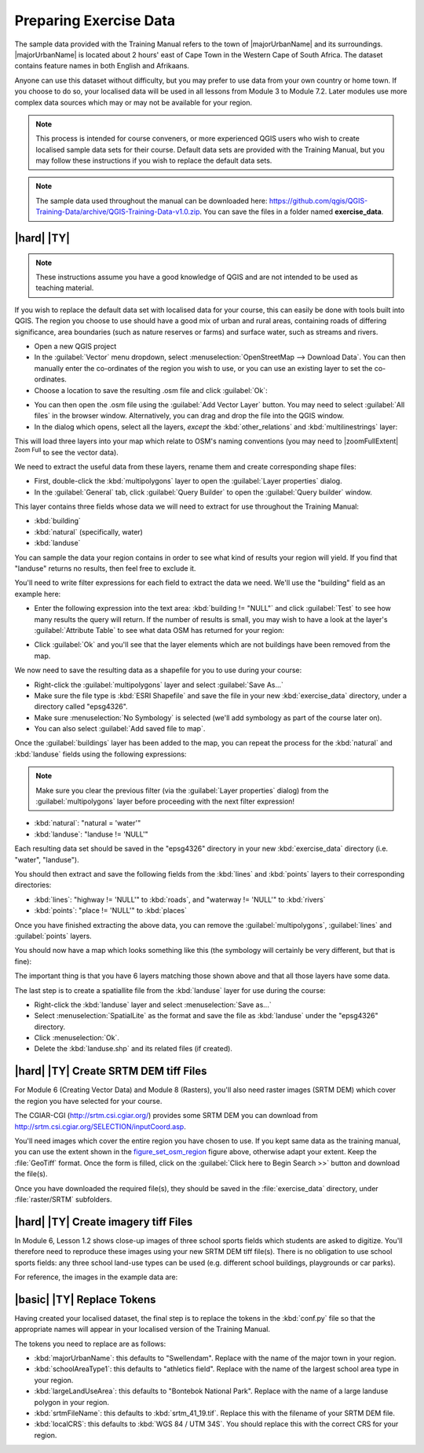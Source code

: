 Preparing Exercise Data
=======================

The sample data provided with the Training Manual refers to the town of
|majorUrbanName| and its surroundings. |majorUrbanName| is located about 2 hours' east of
Cape Town in the Western Cape of South Africa. The dataset contains feature
names in both English and Afrikaans.

Anyone can use this dataset without difficulty, but you may prefer to use data
from your own country or home town. If you choose to do so, your localised
data will be used in all lessons from Module 3 to Module 7.2. Later modules use
more complex data sources which may or may not be available for your region.

.. note:: This process is intended for course conveners, or more experienced
  QGIS users who wish to create localised sample data sets for their course.
  Default data sets are provided with the Training Manual, but you may follow
  these instructions if you wish to replace the default data sets.

.. note:: The sample data used throughout the manual can be downloaded here:
   https://github.com/qgis/QGIS-Training-Data/archive/QGIS-Training-Data-v1.0.zip.
   You can save the files in a folder named **exercise_data**.


|hard| |TY|
--------------------------------------------------------------------------------

.. note:: These instructions assume you have a good knowledge of QGIS and are
  not intended to be used as teaching material.

If you wish to replace the default data set with localised data for your course,
this can easily be done with tools built into QGIS. The region you choose to use
should have a good mix of urban and rural areas, containing roads of differing
significance, area boundaries (such as nature reserves or farms) and surface
water, such as streams and rivers.

* Open a new QGIS project
* In the :guilabel:`Vector` menu dropdown, select
  :menuselection:`OpenStreetMap --> Download Data`. You can then manually enter the
  co-ordinates of the region you wish to use, or you can use an existing layer
  to set the co-ordinates.
* Choose a location to save the resulting .osm file and click :guilabel:`Ok`:

.. _figure_set_osm_region:

.. image:: img/set_osm_region.png
   :align: center

* You can then open the .osm file using the :guilabel:`Add Vector Layer` button.
  You may need to select :guilabel:`All files` in the browser window.
  Alternatively, you can drag and drop the file into the QGIS window.
* In the dialog which opens, select all the layers, *except* the
  :kbd:`other_relations` and :kbd:`multilinestrings` layer:

.. _figure_select_osm_layers:

.. image:: img/select_osm_layers.png
   :align: center

This will load three layers into your map which relate to OSM's naming
conventions (you may need to |zoomFullExtent| :sup:`Zoom Full` to see the
vector data).

.. _figure_osm_data_loaded:

.. image:: img/osm_data_loaded.png
   :align: center

We need to extract the useful data from these layers, rename them
and create corresponding shape files:

* First, double-click the :kbd:`multipolygons` layer to open the
  :guilabel:`Layer properties` dialog.
* In the :guilabel:`General` tab, click :guilabel:`Query Builder` to open the
  :guilabel:`Query builder` window.

This layer contains three fields whose data we will need to extract for use
throughout the Training Manual:

* :kbd:`building`
* :kbd:`natural` (specifically, water)
* :kbd:`landuse`

You can sample the data your region contains in order to see what kind of
results your region will yield. If you find that "landuse" returns no results,
then feel free to exclude it.

You'll need to write filter expressions for each field to extract the data we
need. We'll use the "building" field as an example here:

* Enter the following expression into the text area:
  :kbd:`building != "NULL"` and click :guilabel:`Test` to see how many results
  the query will return. If the number of results is small, you may wish to
  have a look at the layer's :guilabel:`Attribute Table` to see what data OSM
  has returned for your region:

.. image:: img/building_query_builder.png
   :align: center

* Click :guilabel:`Ok` and you'll see that the layer elements which are not
  buildings have been removed from the map.

We now need to save the resulting data as a shapefile for you to use during your
course:

* Right-click the :guilabel:`multipolygons` layer and select
  :guilabel:`Save As...`
* Make sure the file type is :kbd:`ESRI Shapefile` and save the file in your
  new :kbd:`exercise_data` directory, under a directory called "epsg4326".
* Make sure :menuselection:`No Symbology` is selected (we'll add symbology as
  part of the course later on).
* You can also select :guilabel:`Add saved file to map`.

Once the :guilabel:`buildings` layer has been added to the map, you can repeat
the process for the :kbd:`natural` and :kbd:`landuse` fields using the following
expressions:

.. note:: Make sure you clear the previous filter (via the
   :guilabel:`Layer properties` dialog) from the
   :guilabel:`multipolygons` layer before proceeding with the next filter
   expression!

* :kbd:`natural`: "natural = 'water'"
* :kbd:`landuse`: "landuse != 'NULL'"

Each resulting data set should be saved in the "epsg4326" directory in your new
:kbd:`exercise_data` directory (i.e. "water", "landuse").

You should then extract and save the following fields from the :kbd:`lines` and
:kbd:`points` layers to their corresponding directories:

* :kbd:`lines`:
  "highway != 'NULL'" to :kbd:`roads`, and
  "waterway != 'NULL'" to :kbd:`rivers`
* :kbd:`points`:
  "place != 'NULL'" to :kbd:`places`

Once you have finished extracting the above data, you can remove the
:guilabel:`multipolygons`, :guilabel:`lines` and :guilabel:`points` layers.

You should now have a map which looks something like this (the symbology will
certainly be very different, but that is fine):

.. image:: img/post_osm_import.png
   :align: center

The important thing is that you have 6 layers matching those shown above and
that all those layers have some data.

The last step is to create a spatiallite file from the :kbd:`landuse` layer for
use during the course:

* Right-click the :kbd:`landuse` layer and select :menuselection:`Save as...`
* Select :menuselection:`SpatialLite` as the format and save the file as
  :kbd:`landuse` under the "epsg4326" directory.
* Click :menuselection:`Ok`.
* Delete the :kbd:`landuse.shp` and its related files (if created).


|hard| |TY| Create SRTM DEM tiff Files
--------------------------------------------------------------------------------

For Module 6 (Creating Vector Data) and Module 8 (Rasters), you'll also need
raster images (SRTM DEM) which cover the region you have selected for your
course.

The CGIAR-CGI (http://srtm.csi.cgiar.org/) provides some SRTM DEM you can download
from http://srtm.csi.cgiar.org/SELECTION/inputCoord.asp.

You'll need images which cover the entire region you have chosen to use.
If you kept same data as the training manual, you can use the extent shown
in the figure_set_osm_region_ figure above, otherwise adapt your extent.
Keep the :file:`GeoTiff` format. Once the form is filled, click on the
:guilabel:`Click here to Begin Search >>` button and download the file(s).

Once you have downloaded the required file(s), they should be saved in the
:file:`exercise_data` directory, under :file:`raster/SRTM` subfolders.

|hard| |TY| Create imagery tiff Files
--------------------------------------------------------------------------------


In Module 6, Lesson 1.2 shows close-up images of three school sports fields
which students are asked to digitize. You'll therefore need to reproduce these
images using your new SRTM DEM tiff file(s). There is no obligation to use school
sports fields: any three school land-use types can be used (e.g. different
school buildings, playgrounds or car parks).

For reference, the images in the example data are:

.. image:: img/field_outlines.png
   :align: center


.. image:: img/school_area_one.png
   :align: center


|basic| |TY| Replace Tokens
--------------------------------------------------------------------------------

Having created your localised dataset, the final step is to replace the tokens
in the :kbd:`conf.py` file so that the appropriate names will appear in your
localised version of the Training Manual.

The tokens you need to replace are as follows:

* :kbd:`majorUrbanName`: this defaults to "Swellendam". Replace with the name of
  the major town in your region.
* :kbd:`schoolAreaType1`: this defaults to "athletics field". Replace with the
  name of the largest school area type in your region.
* :kbd:`largeLandUseArea`: this defaults to "Bontebok National Park". Replace
  with the name of a large landuse polygon in your region.
* :kbd:`srtmFileName`: this defaults to :kbd:`srtm_41_19.tif`. Replace this with
  the filename of your SRTM DEM file.
* :kbd:`localCRS`: this defaults to :kbd:`WGS 84 / UTM 34S`. You should replace
  this with the correct CRS for your region.
